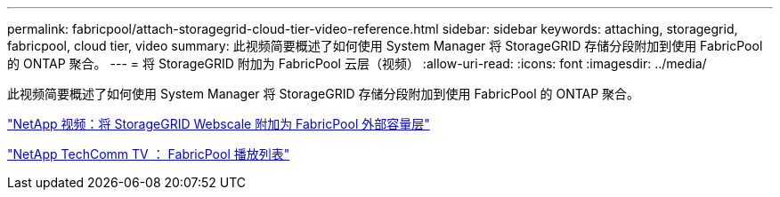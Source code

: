 ---
permalink: fabricpool/attach-storagegrid-cloud-tier-video-reference.html 
sidebar: sidebar 
keywords: attaching, storagegrid, fabricpool, cloud tier, video 
summary: 此视频简要概述了如何使用 System Manager 将 StorageGRID 存储分段附加到使用 FabricPool 的 ONTAP 聚合。 
---
= 将 StorageGRID 附加为 FabricPool 云层（视频）
:allow-uri-read: 
:icons: font
:imagesdir: ../media/


[role="lead"]
此视频简要概述了如何使用 System Manager 将 StorageGRID 存储分段附加到使用 FabricPool 的 ONTAP 聚合。

https://www.youtube.com/embed/MVkkKZ754ZE?rel=0["NetApp 视频：将 StorageGRID Webscale 附加为 FabricPool 外部容量层"]

https://www.youtube.com/playlist?list=PLdXI3bZJEw7mcD3RnEcdqZckqKkttoUpS["NetApp TechComm TV ： FabricPool 播放列表"]
